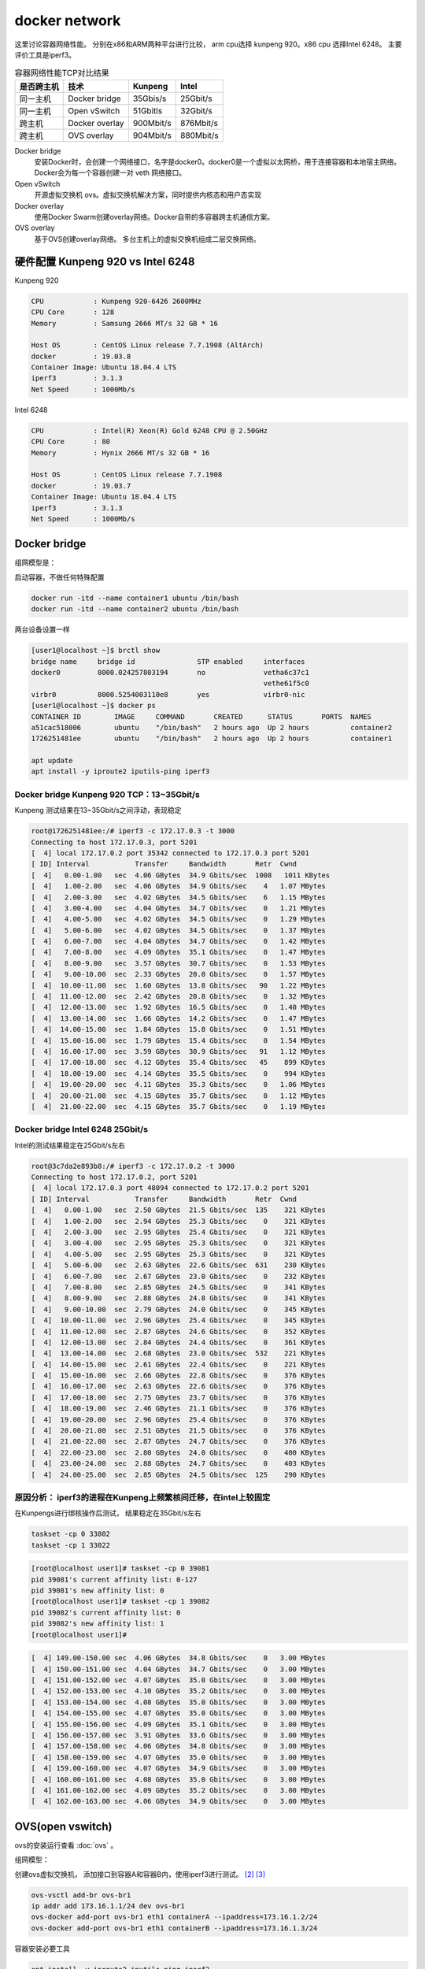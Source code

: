*************************
docker network
*************************

这里讨论容器网络性能。 分别在x86和ARM两种平台进行比较， arm cpu选择 kunpeng 920。x86 cpu 选择Intel 6248。
主要评价工具是iperf3。

.. csv-table:: 容器网络性能TCP对比结果
    :header: 是否跨主机, 技术, Kunpeng, Intel

    同一主机,   Docker bridge,  35Gbis/s,  25Gbit/s
    同一主机,   Open vSwitch,   51Gbitls,  32Gbit/s
    跨主机,     Docker overlay, 900Mbit/s, 876Mbit/s
    跨主机,     OVS overlay,    904Mbit/s, 880Mbit/s


Docker bridge
    安装Docker时，会创建一个网络接口，名字是docker0。docker0是一个虚拟以太网桥，用于连接容器和本地宿主网络。
    Docker会为每一个容器创建一对 veth 网络接口。
Open vSwitch
    开源虚拟交换机 ovs。虚拟交换机解决方案，同时提供内核态和用户态实现
Docker overlay
    使用Docker Swarm创建overlay网络。Docker自带的多容器跨主机通信方案。
OVS overlay
    基于OVS创建overlay网络。 多台主机上的虚拟交换机组成二层交换网络。



硬件配置 Kunpeng 920 vs Intel 6248
===================================

Kunpeng 920

.. code-block:: ini

    CPU            : Kunpeng 920-6426 2600MHz
    CPU Core       : 128
    Memory         : Samsung 2666 MT/s 32 GB * 16

    Host OS        : CentOS Linux release 7.7.1908 (AltArch)
    docker         : 19.03.8
    Container Image: Ubuntu 18.04.4 LTS
    iperf3         : 3.1.3
    Net Speed      : 1000Mb/s


Intel 6248

.. code-block:: ini

    CPU            : Intel(R) Xeon(R) Gold 6248 CPU @ 2.50GHz
    CPU Core       : 80
    Memory         : Hynix 2666 MT/s 32 GB * 16

    Host OS        : CentOS Linux release 7.7.1908
    docker         : 19.03.7
    Container Image: Ubuntu 18.04.4 LTS
    iperf3         : 3.1.3
    Net Speed      : 1000Mb/s


Docker bridge
==========================

组网模型是：

|docker_bridge|


启动容器，不做任何特殊配置

.. code-block:: shell

    docker run -itd --name container1 ubuntu /bin/bash
    docker run -itd --name container2 ubuntu /bin/bash


两台设备设置一样

.. code-block:: console

    [user1@localhost ~]$ brctl show
    bridge name     bridge id               STP enabled     interfaces
    docker0         8000.024257803194       no              vetha6c37c1
                                                            vethe61f5c0
    virbr0          8000.5254003110e8       yes             virbr0-nic
    [user1@localhost ~]$ docker ps
    CONTAINER ID        IMAGE     COMMAND       CREATED      STATUS       PORTS  NAMES
    a51cac518006        ubuntu    "/bin/bash"   2 hours ago  Up 2 hours          container2
    1726251481ee        ubuntu    "/bin/bash"   2 hours ago  Up 2 hours          container1

    apt update
    apt install -y iproute2 iputils-ping iperf3

Docker bridge Kunpeng 920 TCP：13~35Gbit/s
---------------------------------------------

Kunpeng 测试结果在13~35Gbit/s之间浮动，表现稳定

.. code-block:: console

   root@1726251481ee:/# iperf3 -c 172.17.0.3 -t 3000
   Connecting to host 172.17.0.3, port 5201
   [  4] local 172.17.0.2 port 35342 connected to 172.17.0.3 port 5201
   [ ID] Interval           Transfer     Bandwidth       Retr  Cwnd
   [  4]   0.00-1.00   sec  4.06 GBytes  34.9 Gbits/sec  1008   1011 KBytes
   [  4]   1.00-2.00   sec  4.06 GBytes  34.9 Gbits/sec    4   1.07 MBytes
   [  4]   2.00-3.00   sec  4.02 GBytes  34.5 Gbits/sec    6   1.15 MBytes
   [  4]   3.00-4.00   sec  4.04 GBytes  34.7 Gbits/sec    0   1.21 MBytes
   [  4]   4.00-5.00   sec  4.02 GBytes  34.5 Gbits/sec    0   1.29 MBytes
   [  4]   5.00-6.00   sec  4.02 GBytes  34.5 Gbits/sec    0   1.37 MBytes
   [  4]   6.00-7.00   sec  4.04 GBytes  34.7 Gbits/sec    0   1.42 MBytes
   [  4]   7.00-8.00   sec  4.09 GBytes  35.1 Gbits/sec    0   1.47 MBytes
   [  4]   8.00-9.00   sec  3.57 GBytes  30.7 Gbits/sec    0   1.53 MBytes
   [  4]   9.00-10.00  sec  2.33 GBytes  20.0 Gbits/sec    0   1.57 MBytes
   [  4]  10.00-11.00  sec  1.60 GBytes  13.8 Gbits/sec   90   1.22 MBytes
   [  4]  11.00-12.00  sec  2.42 GBytes  20.8 Gbits/sec    0   1.32 MBytes
   [  4]  12.00-13.00  sec  1.92 GBytes  16.5 Gbits/sec    0   1.40 MBytes
   [  4]  13.00-14.00  sec  1.66 GBytes  14.2 Gbits/sec    0   1.47 MBytes
   [  4]  14.00-15.00  sec  1.84 GBytes  15.8 Gbits/sec    0   1.51 MBytes
   [  4]  15.00-16.00  sec  1.79 GBytes  15.4 Gbits/sec    0   1.54 MBytes
   [  4]  16.00-17.00  sec  3.59 GBytes  30.9 Gbits/sec   91   1.12 MBytes
   [  4]  17.00-18.00  sec  4.12 GBytes  35.4 Gbits/sec   45    899 KBytes
   [  4]  18.00-19.00  sec  4.14 GBytes  35.5 Gbits/sec    0    994 KBytes
   [  4]  19.00-20.00  sec  4.11 GBytes  35.3 Gbits/sec    0   1.06 MBytes
   [  4]  20.00-21.00  sec  4.15 GBytes  35.7 Gbits/sec    0   1.12 MBytes
   [  4]  21.00-22.00  sec  4.15 GBytes  35.7 Gbits/sec    0   1.19 MBytes


Docker bridge Intel 6248 25Gbit/s
------------------------------------

Intel的测试结果稳定在25Gbit/s左右

.. code-block:: console

    root@3c7da2e893b8:/# iperf3 -c 172.17.0.2 -t 3000
    Connecting to host 172.17.0.2, port 5201
    [  4] local 172.17.0.3 port 48094 connected to 172.17.0.2 port 5201
    [ ID] Interval           Transfer     Bandwidth       Retr  Cwnd
    [  4]   0.00-1.00   sec  2.50 GBytes  21.5 Gbits/sec  135    321 KBytes
    [  4]   1.00-2.00   sec  2.94 GBytes  25.3 Gbits/sec    0    321 KBytes
    [  4]   2.00-3.00   sec  2.95 GBytes  25.4 Gbits/sec    0    321 KBytes
    [  4]   3.00-4.00   sec  2.95 GBytes  25.3 Gbits/sec    0    321 KBytes
    [  4]   4.00-5.00   sec  2.95 GBytes  25.3 Gbits/sec    0    321 KBytes
    [  4]   5.00-6.00   sec  2.63 GBytes  22.6 Gbits/sec  631    230 KBytes
    [  4]   6.00-7.00   sec  2.67 GBytes  23.0 Gbits/sec    0    232 KBytes
    [  4]   7.00-8.00   sec  2.85 GBytes  24.5 Gbits/sec    0    341 KBytes
    [  4]   8.00-9.00   sec  2.88 GBytes  24.8 Gbits/sec    0    341 KBytes
    [  4]   9.00-10.00  sec  2.79 GBytes  24.0 Gbits/sec    0    345 KBytes
    [  4]  10.00-11.00  sec  2.96 GBytes  25.4 Gbits/sec    0    345 KBytes
    [  4]  11.00-12.00  sec  2.87 GBytes  24.6 Gbits/sec    0    352 KBytes
    [  4]  12.00-13.00  sec  2.84 GBytes  24.4 Gbits/sec    0    361 KBytes
    [  4]  13.00-14.00  sec  2.68 GBytes  23.0 Gbits/sec  532    221 KBytes
    [  4]  14.00-15.00  sec  2.61 GBytes  22.4 Gbits/sec    0    221 KBytes
    [  4]  15.00-16.00  sec  2.66 GBytes  22.8 Gbits/sec    0    376 KBytes
    [  4]  16.00-17.00  sec  2.63 GBytes  22.6 Gbits/sec    0    376 KBytes
    [  4]  17.00-18.00  sec  2.75 GBytes  23.7 Gbits/sec    0    376 KBytes
    [  4]  18.00-19.00  sec  2.46 GBytes  21.1 Gbits/sec    0    376 KBytes
    [  4]  19.00-20.00  sec  2.96 GBytes  25.4 Gbits/sec    0    376 KBytes
    [  4]  20.00-21.00  sec  2.51 GBytes  21.5 Gbits/sec    0    376 KBytes
    [  4]  21.00-22.00  sec  2.87 GBytes  24.7 Gbits/sec    0    376 KBytes
    [  4]  22.00-23.00  sec  2.80 GBytes  24.0 Gbits/sec    0    400 KBytes
    [  4]  23.00-24.00  sec  2.88 GBytes  24.7 Gbits/sec    0    403 KBytes
    [  4]  24.00-25.00  sec  2.85 GBytes  24.5 Gbits/sec  125    290 KBytes


原因分析： iperf3的进程在Kunpeng上频繁核间迁移，在intel上较固定
---------------------------------------------------------------

.. code-block:: console
    :caption: Kunpeng iperf3进程分布

    1  [               0.0%]   33 [               0.0%]   65 [               0.0%]   97 [      0.0%]
    2  [||             2.6%]   34 [               0.0%]   66 [               0.0%]   98 [      0.0%]
    3  [|              1.3%]   35 [               0.0%]   67 [               0.0%]   99 [      0.0%]
    4  [               0.0%]   36 [               0.0%]   68 [               0.0%]   100[      0.0%]
    5  [||||||        31.0%]   37 [               0.0%]   69 [               0.0%]   101[      0.0%]
    6  [|||||||||||   51.9%]   38 [               0.0%]   70 [               0.0%]   102[      0.0%]
    7  [|||           11.0%]   39 [               0.0%]   71 [               0.0%]   103[      0.0%]
    8  [               0.0%]   40 [               0.0%]   72 [               0.0%]   104[      0.0%]
    9  [               0.0%]   41 [               0.0%]   73 [               0.0%]   105[      0.0%]
    10 [               0.0%]   42 [               0.0%]   74 [               0.0%]   106[      0.0%]
    11 [               0.0%]   43 [               0.0%]   75 [               0.0%]   107[      0.0%]
    12 [               0.0%]   44 [               0.0%]   76 [               0.0%]   108[      0.0%]
    13 [               0.0%]   45 [               0.0%]   77 [               0.0%]   109[      0.0%]
    14 [               0.0%]   46 [               0.0%]   78 [               0.0%]   110[      0.0%]
    15 [               0.0%]   47 [               0.0%]   79 [               0.0%]   111[      0.0%]
    16 [               0.0%]   48 [               0.0%]   80 [               0.0%]   112[      0.0%]
    17 [               0.0%]   49 [               0.0%]   81 [               0.0%]   113[      0.0%]
    18 [               0.0%]   50 [               0.0%]   82 [               0.0%]   114[      0.0%]
    19 [               0.0%]   51 [               0.0%]   83 [               0.0%]   115[      0.0%]
    20 [               0.0%]   52 [               0.0%]   84 [               0.0%]   116[      0.0%]
    21 [               0.0%]   53 [               0.0%]   85 [               0.0%]   117[      0.0%]
    22 [               0.0%]   54 [               0.0%]   86 [|||||||       32.9%]   118[      0.0%]
    23 [               0.0%]   55 [               0.0%]   87 [|||            6.5%]   119[      0.0%]
    24 [               0.0%]   56 [               0.0%]   88 [||||          18.8%]   120[      0.0%]
    25 [               0.0%]   57 [               0.0%]   89 [|              3.2%]   121[      0.0%]
    26 [               0.0%]   58 [               0.0%]   90 [|              3.3%]   122[      0.0%]
    27 [               0.0%]   59 [               0.0%]   91 [||||||        31.2%]   123[      0.0%]
    28 [               0.0%]   60 [               0.0%]   92 [|              2.6%]   124[      0.0%]
    29 [               0.0%]   61 [               0.0%]   93 [               0.0%]   125[      0.0%]
    30 [               0.0%]   62 [               0.0%]   94 [               0.0%]   126[      0.0%]
    31 [               0.0%]   63 [               0.0%]   95 [               0.0%]   127[      0.0%]
    32 [               0.0%]   64 [               0.0%]   96 [               0.0%]   128[      0.0%]
    Mem[||||                                11.6G/511G]   Tasks: 64, 288 thr; 3 running
    Swp[                                      0K/4.00G]   Load average: 1.01 0.53 0.36


.. code-block:: console
    :caption: Intel iperf3进程分布

    1  [|           4.7%]   21 [||||||||||100.0%]   41 [            0.0%]   61 [            0.0%]
    2  [            0.0%]   22 [|||||||||||90.0%]   42 [            0.0%]   62 [            0.0%]
    3  [            0.0%]   23 [            0.0%]   43 [            0.0%]   63 [||          2.0%]
    4  [            0.0%]   24 [            0.0%]   44 [            0.0%]   64 [            0.0%]
    5  [            0.0%]   25 [            0.0%]   45 [            0.0%]   65 [            0.0%]
    6  [            0.0%]   26 [            0.0%]   46 [            0.0%]   66 [            0.0%]
    7  [            0.0%]   27 [            0.0%]   47 [            0.0%]   67 [            0.0%]
    8  [            0.0%]   28 [            0.0%]   48 [            0.0%]   68 [            0.0%]
    9  [            0.0%]   29 [            0.0%]   49 [            0.0%]   69 [            0.0%]
    10 [            0.0%]   30 [            0.0%]   50 [            0.0%]   70 [            0.0%]
    11 [            0.0%]   31 [            0.0%]   51 [            0.0%]   71 [            0.0%]
    12 [            0.0%]   32 [|           0.6%]   52 [            0.0%]   72 [            0.0%]
    13 [            0.0%]   33 [            0.0%]   53 [            0.0%]   73 [            0.0%]
    14 [            0.0%]   34 [            0.0%]   54 [            0.0%]   74 [            0.0%]
    15 [            0.0%]   35 [|           0.6%]   55 [            0.0%]   75 [            0.0%]
    16 [            0.0%]   36 [            0.0%]   56 [            0.0%]   76 [            0.0%]
    17 [            0.0%]   37 [            0.0%]   57 [            0.0%]   77 [            0.0%]
    18 [            0.0%]   38 [            0.0%]   58 [            0.0%]   78 [            0.0%]
    19 [            0.0%]   39 [            0.0%]   59 [            0.0%]   79 [            0.0%]
    20 [            0.0%]   40 [            0.0%]   60 [            0.0%]   80 [            0.0%]
    Mem[|||                           4.62G/503G]   Tasks: 69, 337 thr; 3 running
    Swp[                                0K/4.00G]   Load average: 0.39 0.15 0.14
                                                    Uptime: 1 day, 02:20:37

在Kunpengs进行绑核操作后测试， 结果稳定在35Gbit/s左右

.. code-block:: shell

    taskset -cp 0 33802
    taskset -cp 1 33022

.. code-block:: console

    [root@localhost user1]# taskset -cp 0 39081
    pid 39081's current affinity list: 0-127
    pid 39081's new affinity list: 0
    [root@localhost user1]# taskset -cp 1 39082
    pid 39082's current affinity list: 0
    pid 39082's new affinity list: 1
    [root@localhost user1]#


.. code-block:: console

    [  4] 149.00-150.00 sec  4.06 GBytes  34.8 Gbits/sec    0   3.00 MBytes
    [  4] 150.00-151.00 sec  4.04 GBytes  34.7 Gbits/sec    0   3.00 MBytes
    [  4] 151.00-152.00 sec  4.07 GBytes  35.0 Gbits/sec    0   3.00 MBytes
    [  4] 152.00-153.00 sec  4.10 GBytes  35.2 Gbits/sec    0   3.00 MBytes
    [  4] 153.00-154.00 sec  4.08 GBytes  35.0 Gbits/sec    0   3.00 MBytes
    [  4] 154.00-155.00 sec  4.07 GBytes  35.0 Gbits/sec    0   3.00 MBytes
    [  4] 155.00-156.00 sec  4.09 GBytes  35.1 Gbits/sec    0   3.00 MBytes
    [  4] 156.00-157.00 sec  3.91 GBytes  33.6 Gbits/sec    0   3.00 MBytes
    [  4] 157.00-158.00 sec  4.06 GBytes  34.8 Gbits/sec    0   3.00 MBytes
    [  4] 158.00-159.00 sec  4.07 GBytes  35.0 Gbits/sec    0   3.00 MBytes
    [  4] 159.00-160.00 sec  4.07 GBytes  34.9 Gbits/sec    0   3.00 MBytes
    [  4] 160.00-161.00 sec  4.08 GBytes  35.0 Gbits/sec    0   3.00 MBytes
    [  4] 161.00-162.00 sec  4.09 GBytes  35.2 Gbits/sec    0   3.00 MBytes
    [  4] 162.00-163.00 sec  4.06 GBytes  34.9 Gbits/sec    0   3.00 MBytes


OVS(open vswitch)
==========================

ovs的安装运行查看 :doc:`ovs` 。

组网模型：

|ovs_bridge|

创建ovs虚拟交换机， 添加接口到容器A和容器B内，使用iperf3进行测试。 [#ovs_docker]_ [#IBM_ovs_docker]_

.. code-block:: shell

    ovs-vsctl add-br ovs-br1
    ip addr add 173.16.1.1/24 dev ovs-br1
    ovs-docker add-port ovs-br1 eth1 containerA --ipaddress=173.16.1.2/24
    ovs-docker add-port ovs-br1 eth1 containerB --ipaddress=173.16.1.3/24

容器安装必要工具

.. code-block:: shell

    apt install -y iproute2 iputils-ping iperf3

测试命令：

.. code-block:: shell

    iperf3 -s                       #在服务端 173.16.1.2
    iperf3 -c 173.16.1.3 -t 30000   #在客户端

OVS brige Kunpeng TCP：51Gbit/s
---------------------------------

未绑核的情况带宽是比较低的， 绑核后获得大幅度提升。 同时可以看到ovs的性能要比linux的vswitch好。

.. code-block:: console

    [  4] 113.00-114.00 sec  1.88 GBytes  16.1 Gbits/sec    0   1.29 MBytes
    [  4] 114.00-115.00 sec  2.15 GBytes  18.5 Gbits/sec    0   1.33 MBytes
    [  4] 115.00-116.00 sec  2.24 GBytes  19.2 Gbits/sec    0   1.35 MBytes
    [  4] 116.00-117.00 sec  2.34 GBytes  20.1 Gbits/sec    0   1.42 MBytes
    [  4] 117.00-118.00 sec  2.29 GBytes  19.7 Gbits/sec    0   1.55 MBytes
    [  4] 118.00-119.00 sec  2.26 GBytes  19.4 Gbits/sec    0   1.72 MBytes
    [  4] 119.00-120.00 sec  5.26 GBytes  45.2 Gbits/sec    0   1.89 MBytes
    [  4] 120.00-121.00 sec  5.26 GBytes  45.2 Gbits/sec    0   2.10 MBytes
    [  4] 121.00-122.00 sec  3.08 GBytes  26.5 Gbits/sec    2   2.34 MBytes
    [  4] 122.00-123.00 sec  5.43 GBytes  46.7 Gbits/sec    2   2.35 MBytes
    [  4] 123.00-124.00 sec  4.62 GBytes  39.7 Gbits/sec    0   2.36 MBytes
    [  4] 124.00-125.00 sec  5.61 GBytes  48.2 Gbits/sec    0   2.36 MBytes
    [  4] 125.00-126.00 sec  6.16 GBytes  52.9 Gbits/sec    0   2.37 MBytes
    [  4] 126.00-127.00 sec  5.68 GBytes  48.8 Gbits/sec    0   2.40 MBytes
    [  4] 127.00-128.00 sec  6.10 GBytes  52.4 Gbits/sec    0   2.42 MBytes
    [  4] 128.00-129.00 sec  5.76 GBytes  49.5 Gbits/sec    0   2.49 MBytes
    [  4] 129.00-130.00 sec  5.96 GBytes  51.2 Gbits/sec    0   2.54 MBytes
    [  4] 130.00-131.00 sec  5.96 GBytes  51.2 Gbits/sec  136   1.89 MBytes


OVS bridge Intel TCP：32Gbit/s
--------------------------------

.. code-block:: console

    [  4]  20.00-21.00  sec  3.73 GBytes  32.0 Gbits/sec    0    378 KBytes
    [  4]  21.00-22.00  sec  3.45 GBytes  29.7 Gbits/sec    0    427 KBytes
    [  4]  22.00-23.00  sec  3.30 GBytes  28.4 Gbits/sec    0    427 KBytes
    [  4]  23.00-24.00  sec  3.59 GBytes  30.8 Gbits/sec    0    427 KBytes
    [  4]  24.00-25.00  sec  3.70 GBytes  31.8 Gbits/sec    0    427 KBytes
    [  4]  25.00-26.00  sec  3.50 GBytes  30.1 Gbits/sec    0    427 KBytes
    [  4]  26.00-27.00  sec  3.32 GBytes  28.5 Gbits/sec    0    427 KBytes
    [  4]  27.00-28.00  sec  3.67 GBytes  31.5 Gbits/sec    0    458 KBytes
    [  4]  28.00-29.00  sec  3.75 GBytes  32.2 Gbits/sec    0    458 KBytes
    [  4]  29.00-30.00  sec  3.55 GBytes  30.5 Gbits/sec    0    458 KBytes
    [  4]  30.00-31.00  sec  3.69 GBytes  31.7 Gbits/sec    0    465 KBytes
    [  4]  31.00-32.00  sec  3.52 GBytes  30.2 Gbits/sec    0    465 KBytes
    [  4]  32.00-33.00  sec  3.61 GBytes  31.0 Gbits/sec    0    465 KBytes
    [  4]  33.00-34.00  sec  3.53 GBytes  30.3 Gbits/sec    0    465 KBytes



Docker overlay
=======================

Docker overlay的组网模型是：

|docker_overlay|


使用docker swarm创建manager和worker关系， 创建一个net0的overlay网络，三台主机上分别运行ubuntu容器，
需要指定容器运行的网络为net0.

创建docker自带的overlay网络，中间可能会遇到问题，如果涉及firewalld和dockerd的重启话，最好重启一下设备。

向overlay网络添加容器，并进行测试。


host1的操作

.. code-block:: shell

    docker network create --driver overlay --attachable net0
    docker run -itd --name ubuntu1 --network net0 ubuntux86
    docker exec -it ubuntu1 bash
    iperf3 -s

host2的操作

.. code-block:: shell

    docker run -itd --name ubuntu2 --network net0 ubuntux86
    docker exec -it ubuntu2 bash
    iperf3 -c 10.0.2.4
    iperf3 -u -c 10.0.2.4 -b 920M


Docker overlay Kunpeng 920 TCP: 900Mbit/s UDP:920Mbit/s
-----------------------------------------------------------

Docker overlay Kunpeng 920 TCP测试结果：900Mbit/s

.. code-block:: console

    root@47bc82102ad2:/# iperf3 -s
    -----------------------------------------------------------
    Server listening on 5201
    -----------------------------------------------------------
    Accepted connection from 10.0.2.4, port 34312
    [  5] local 10.0.2.8 port 5201 connected to 10.0.2.4 port 34314
    [ ID] Interval           Transfer     Bandwidth
    [  5]   0.00-1.00   sec   104 MBytes   875 Mbits/sec
    [  5]   1.00-2.00   sec   108 MBytes   909 Mbits/sec
    [  5]   2.00-3.00   sec   108 MBytes   909 Mbits/sec
    [  5]   3.00-4.00   sec   108 MBytes   909 Mbits/sec
    [  5]   4.00-5.00   sec   108 MBytes   908 Mbits/sec
    [  5]   5.00-6.00   sec   106 MBytes   885 Mbits/sec
    [  5]   6.00-7.00   sec   107 MBytes   899 Mbits/sec
    [  5]   7.00-8.00   sec   108 MBytes   909 Mbits/sec
    [  5]   8.00-9.00   sec   106 MBytes   888 Mbits/sec
    [  5]   9.00-10.00  sec   108 MBytes   909 Mbits/sec
    [  5]  10.00-10.05  sec  5.32 MBytes   908 Mbits/sec
    - - - - - - - - - - - - - - - - - - - - - - - - -
    [ ID] Interval           Transfer     Bandwidth
    [  5]   0.00-10.05  sec  0.00 Bytes  0.00 bits/sec                  sender
    [  5]   0.00-10.05  sec  1.05 GBytes   900 Mbits/sec                  receiver
    -----------------------------------------------------------
    Server listening on 5201
    -----------------------------------------------------------


Docker overlay Kunpeng 920 UDP测试结果：910Mbit/s

.. code-block:: console

    Accepted connection from 10.0.2.4, port 34444
    [  5] local 10.0.2.8 port 5201 connected to 10.0.2.4 port 49708
    [ ID] Interval           Transfer     Bandwidth       Jitter    Lost/Total Datagrams
    [  5]   0.00-1.00   sec  93.6 MBytes   785 Mbits/sec  0.056 ms  383/12364 (3.1%)
    [  5]   1.00-2.00   sec   109 MBytes   912 Mbits/sec  0.056 ms  0/13921 (0%)
    [  5]   2.00-3.00   sec   109 MBytes   910 Mbits/sec  0.059 ms  0/13890 (0%)
    [  5]   3.00-4.00   sec   108 MBytes   910 Mbits/sec  0.058 ms  0/13881 (0%)
    [  5]   4.00-5.00   sec   108 MBytes   910 Mbits/sec  0.058 ms  0/13886 (0%)
    [  5]   5.00-6.00   sec   108 MBytes   910 Mbits/sec  0.057 ms  0/13885 (0%)
    [  5]   6.00-7.00   sec   108 MBytes   910 Mbits/sec  0.057 ms  0/13886 (0%)
    [  5]   7.00-8.00   sec   107 MBytes   900 Mbits/sec  0.055 ms  0/13736 (0%)
    [  5]   8.00-9.00   sec   109 MBytes   914 Mbits/sec  0.056 ms  95/14038 (0.68%)
    [  5]   9.00-10.00  sec   108 MBytes   910 Mbits/sec  0.056 ms  0/13886 (0%)
    [  5]  10.00-10.04  sec  4.12 MBytes   884 Mbits/sec  4.247 ms  0/527 (0%)
    - - - - - - - - - - - - - - - - - - - - - - - - -
    [ ID] Interval           Transfer     Bandwidth       Jitter    Lost/Total Datagrams
    [  5]   0.00-10.04  sec  0.00 Bytes  0.00 bits/sec  4.247 ms  478/137900 (0.35%)


Docker overlay Intel 6248 TCP: 876Mbit/s UDP: 920Mbit/s
---------------------------------------------------------------

Docker overlay Intel 6248 TCP测试结果：870Mbit/s

.. code-block:: console

    -----------------------------------------------------------
    Server listening on 5201
    -----------------------------------------------------------
    Accepted connection from 10.0.2.6, port 35886
    [  5] local 10.0.2.4 port 5201 connected to 10.0.2.6 port 35888
    [ ID] Interval           Transfer     Bandwidth
    [  5]   0.00-1.00   sec   103 MBytes   861 Mbits/sec
    [  5]   1.00-2.00   sec   106 MBytes   889 Mbits/sec
    [  5]   2.00-3.00   sec   105 MBytes   879 Mbits/sec
    [  5]   3.00-4.00   sec   106 MBytes   887 Mbits/sec
    [  5]   4.00-5.00   sec   105 MBytes   878 Mbits/sec
    [  5]   5.00-6.00   sec   104 MBytes   871 Mbits/sec
    [  5]   6.00-7.00   sec   105 MBytes   881 Mbits/sec
    [  5]   7.00-8.00   sec   104 MBytes   873 Mbits/sec
    [  5]   8.00-9.00   sec   104 MBytes   876 Mbits/sec
    [  5]   9.00-10.00  sec   103 MBytes   866 Mbits/sec
    [  5]  10.00-10.04  sec  3.74 MBytes   850 Mbits/sec
    - - - - - - - - - - - - - - - - - - - - - - - - -
    [ ID] Interval           Transfer     Bandwidth
    [  5]   0.00-10.04  sec  0.00 Bytes  0.00 bits/sec                  sender
    [  5]   0.00-10.04  sec  1.02 GBytes   876 Mbits/sec                  receiver
    -----------------------------------------------------------
    Server listening on 5201
    -----------------------------------------------------------

Docker overlay Intel 6248 UDP测试结果：920Mbit/s

.. code-block:: console

    -----------------------------------------------------------
    Server listening on 5201
    -----------------------------------------------------------
    Accepted connection from 10.0.2.6, port 35926
    [  5] local 10.0.2.4 port 5201 connected to 10.0.2.6 port 41926
    [ ID] Interval           Transfer     Bandwidth       Jitter    Lost/Total Datagrams
    [  5]   0.00-1.00   sec  94.8 MBytes   795 Mbits/sec  0.068 ms  61/12189 (0.5%)
    [  5]   1.00-2.00   sec   110 MBytes   926 Mbits/sec  0.069 ms  8/14136 (0.057%)
    [  5]   2.00-3.00   sec   110 MBytes   920 Mbits/sec  0.070 ms  0/14031 (0%)
    [  5]   3.00-4.00   sec   110 MBytes   921 Mbits/sec  0.069 ms  0/14047 (0%)
    [  5]   4.00-5.00   sec   110 MBytes   921 Mbits/sec  0.069 ms  0/14046 (0%)
    [  5]   5.00-6.00   sec   110 MBytes   919 Mbits/sec  0.067 ms  6/14029 (0.043%)
    [  5]   6.00-7.00   sec   110 MBytes   920 Mbits/sec  0.069 ms  0/14039 (0%)
    [  5]   7.00-8.00   sec   110 MBytes   919 Mbits/sec  0.068 ms  0/14026 (0%)
    [  5]   8.00-9.00   sec   110 MBytes   920 Mbits/sec  0.068 ms  0/14042 (0%)
    [  5]   9.00-10.00  sec   110 MBytes   920 Mbits/sec  0.070 ms  0/14045 (0%)
    [  5]  10.00-10.04  sec  4.27 MBytes   925 Mbits/sec  0.067 ms  0/547 (0%)
    - - - - - - - - - - - - - - - - - - - - - - - - -
    [ ID] Interval           Transfer     Bandwidth       Jitter    Lost/Total Datagrams
    [  5]   0.00-10.04  sec  0.00 Bytes  0.00 bits/sec  0.067 ms  75/139177 (0.054%)



OVS overlay
==========================

overlay组网模型是：

|ovs_overlay|

以一台Intel 6248座位服务器， Kunepng和另一台 Intel 6248上的容器， 通过OVS的overlay网络进行链接。

注意在服务端和客户端主机上添加ovs的转发规则：

.. code-block:: console

    [root@centos86 user1]# ovs-ofctl dump-flows ovs-br2
    NXST_FLOW reply (xid=0x4):
    cookie=0x0, duration=58541.701s, table=0, n_packets=97516, n_bytes=6504861, idle_age=57619, dl_dst=66:54:7a:62:b6:10 actions=output:1
    cookie=0x0, duration=58405.390s, table=0, n_packets=13621374, n_bytes=20082918183, idle_age=57619, dl_src=66:54:7a:62:b6:10 actions=output:8
    cookie=0x0, duration=232287.907s, table=0, n_packets=218038, n_bytes=17877238, idle_age=65534, hard_age=65534, priority=1,in_port=8 actions=output:3
    cookie=0x0, duration=232279.101s, table=0, n_packets=12857841, n_bytes=18850928879, idle_age=65534, hard_age=65534, priority=1,in_port=3 actions=output:8

测试命令是：

.. code-block:: shell

    iperf3 -s -p 3333
    iperf3 -c 10.10.10.203 -p 3333
    iperf3 -u -c 10.10.10.203 -p 3333 -b 800M -t 3000



OVS overlay Kunpeng 920 TCP：904Mbit/s UDP：800Mbit/s
-------------------------------------------------------------


OVS overlay Kunpeng 920 TCP测试结果：904Mbit/s

.. code-block:: console

    root@774b2f613874:/# iperf3 -s -p 3333
    -----------------------------------------------------------
    Server listening on 3333
    -----------------------------------------------------------
    Accepted connection from 10.10.10.180, port 53102
    [  5] local 10.10.10.203 port 3333 connected to 10.10.10.180 port 53104
    [ ID] Interval           Transfer     Bandwidth
    [  5]   0.00-1.00   sec   103 MBytes   868 Mbits/sec
    [  5]   1.00-2.00   sec   108 MBytes   909 Mbits/sec
    [  5]   2.00-3.00   sec   108 MBytes   909 Mbits/sec
    [  5]   3.00-4.00   sec   108 MBytes   909 Mbits/sec
    [  5]   4.00-5.00   sec   108 MBytes   909 Mbits/sec
    [  5]   5.00-6.00   sec   108 MBytes   909 Mbits/sec
    [  5]   6.00-7.00   sec   108 MBytes   909 Mbits/sec
    [  5]   7.00-8.00   sec   108 MBytes   909 Mbits/sec
    [  5]   8.00-9.00   sec   108 MBytes   906 Mbits/sec
    [  5]   9.00-10.00  sec   108 MBytes   909 Mbits/sec
    [  5]  10.00-10.04  sec  4.03 MBytes   908 Mbits/sec
    - - - - - - - - - - - - - - - - - - - - - - - - -
    [ ID] Interval           Transfer     Bandwidth
    [  5]   0.00-10.04  sec  0.00 Bytes  0.00 bits/sec                  sender
    [  5]   0.00-10.04  sec  1.06 GBytes   904 Mbits/sec                  receiver
    -----------------------------------------------------------

OVS overlay Kunpeng 920 UDP测试结果：800Mbit/s

.. code-block:: console

    Accepted connection from 10.10.10.180, port 53114
    [  5] local 10.10.10.203 port 3333 connected to 10.10.10.180 port 48230
    [ ID] Interval           Transfer     Bandwidth       Jitter    Lost/Total Datagrams
    [  5]   0.00-1.00   sec  87.1 MBytes   731 Mbits/sec  0.061 ms  0/11152 (0%)
    [  5]   1.00-2.00   sec  93.8 MBytes   787 Mbits/sec  0.063 ms  0/12004 (0%)
    [  5]   2.00-3.00   sec  97.7 MBytes   820 Mbits/sec  0.057 ms  0/12510 (0%)
    [  5]   3.00-4.00   sec  98.2 MBytes   824 Mbits/sec  0.063 ms  0/12570 (0%)
    [  5]   4.00-5.00   sec  91.6 MBytes   768 Mbits/sec  0.051 ms  15/11740 (0.13%)
    [  5]   5.00-6.00   sec  97.0 MBytes   814 Mbits/sec  0.056 ms  0/12418 (0%)
    [  5]   6.00-7.00   sec  95.8 MBytes   804 Mbits/sec  0.060 ms  0/12261 (0%)
    [  5]   7.00-8.00   sec  95.7 MBytes   803 Mbits/sec  0.059 ms  0/12252 (0%)
    [  5]   8.00-9.00   sec  91.8 MBytes   770 Mbits/sec  0.059 ms  0/11751 (0%)
    [  5]   9.00-10.00  sec  97.3 MBytes   817 Mbits/sec  0.053 ms  0/12460 (0%)
    [  5]  10.00-11.00  sec  96.9 MBytes   813 Mbits/sec  0.056 ms  0/12406 (0%)
    [  5]  11.00-12.00  sec  96.3 MBytes   808 Mbits/sec  0.060 ms  0/12326 (0%)
    [  5]  12.00-13.00  sec  94.1 MBytes   789 Mbits/sec  0.061 ms  0/12041 (0%)
    [  5]  13.00-14.00  sec  90.7 MBytes   761 Mbits/sec  0.057 ms  0/11605 (0%)
    [  5]  14.00-15.00  sec   101 MBytes   848 Mbits/sec  0.062 ms  0/12946 (0%)



OVS overlay Intel 6248 TCP: 880Mbit/s UDP: 730Mbit/s
----------------------------------------------------------

测试命令

.. code-block:: console

    iperf3 -s -p 3333
    iperf3 -c 10.10.10.203 -p 3333
    iperf3 -u -c 10.10.10.203 -p 3333 -b 750M -t 3000


OVS overlay Intel 6248 TCP测试结果:

.. code-block:: console

    Accepted connection from 10.10.10.202, port 57518
    [  5] local 10.10.10.203 port 3333 connected to 10.10.10.202 port 57520
    [ ID] Interval           Transfer     Bandwidth
    [  5]   0.00-1.00   sec   101 MBytes   844 Mbits/sec
    [  5]   1.00-2.00   sec   104 MBytes   876 Mbits/sec
    [  5]   2.00-3.00   sec   105 MBytes   878 Mbits/sec
    [  5]   3.00-4.00   sec   105 MBytes   880 Mbits/sec
    [  5]   4.00-5.00   sec   106 MBytes   886 Mbits/sec
    [  5]   5.00-6.00   sec   105 MBytes   883 Mbits/sec
    [  5]   6.00-7.00   sec   107 MBytes   896 Mbits/sec
    [  5]   7.00-8.00   sec   105 MBytes   882 Mbits/sec
    [  5]   8.00-9.00   sec   106 MBytes   892 Mbits/sec
    [  5]   9.00-10.00  sec   106 MBytes   890 Mbits/sec
    [  5]  10.00-10.03  sec  3.53 MBytes   893 Mbits/sec
    - - - - - - - - - - - - - - - - - - - - - - - - -
    [ ID] Interval           Transfer     Bandwidth
    [  5]   0.00-10.03  sec  0.00 Bytes  0.00 bits/sec                  sender
    [  5]   0.00-10.03  sec  1.03 GBytes   881 Mbits/sec                  receiver

OVS overlay Kunpeng 920 UDP测试结果

.. code-block:: console

    Accepted connection from 10.10.10.202, port 57546
    [  5] local 10.10.10.203 port 3333 connected to 10.10.10.202 port 47677
    [ ID] Interval           Transfer     Bandwidth       Jitter    Lost/Total Datagrams
    [  5]   0.00-1.00   sec  78.8 MBytes   661 Mbits/sec  0.067 ms  72/10153 (0.71%)
    [  5]   1.00-2.00   sec  89.2 MBytes   749 Mbits/sec  0.068 ms  0/11422 (0%)
    [  5]   2.00-3.00   sec  87.5 MBytes   734 Mbits/sec  0.069 ms  240/11435 (2.1%)
    [  5]   3.00-4.00   sec  87.4 MBytes   733 Mbits/sec  0.070 ms  253/11444 (2.2%)
    [  5]   4.00-5.00   sec  87.3 MBytes   732 Mbits/sec  0.066 ms  269/11443 (2.4%)
    [  5]   5.00-6.00   sec  87.3 MBytes   732 Mbits/sec  0.065 ms  273/11444 (2.4%)
    [  5]   6.00-7.00   sec  87.3 MBytes   732 Mbits/sec  0.065 ms  274/11445 (2.4%)
    [  5]   7.00-8.00   sec  87.2 MBytes   732 Mbits/sec  0.066 ms  281/11444 (2.5%)
    [  5]   8.00-9.00   sec  87.2 MBytes   732 Mbits/sec  0.065 ms  280/11443 (2.4%)
    [  5]   9.00-10.00  sec  87.2 MBytes   732 Mbits/sec  0.066 ms  278/11444 (2.4%)
    [  5]  10.00-11.00  sec  87.2 MBytes   731 Mbits/sec  0.069 ms  285/11445 (2.5%)
    [  5]  11.00-12.00  sec  87.1 MBytes   731 Mbits/sec  0.069 ms  290/11444 (2.5%)
    [  5]  12.00-13.00  sec  87.1 MBytes   731 Mbits/sec  0.069 ms  292/11444 (2.6%)
    [  5]  13.00-14.00  sec  87.1 MBytes   731 Mbits/sec  0.069 ms  296/11444 (2.6%)
    [  5]  14.00-15.00  sec  87.1 MBytes   731 Mbits/sec  0.068 ms  297/11444 (2.6%)
    [  5]  15.00-16.00  sec  87.7 MBytes   735 Mbits/sec  0.066 ms  222/11443 (1.9%)
    [  5]  16.00-17.00  sec  88.0 MBytes   738 Mbits/sec  0.067 ms  180/11443 (1.6%)
    [  5]  17.00-18.00  sec  89.0 MBytes   747 Mbits/sec  0.068 ms  66/11463 (0.58%)




问题记录
=======================


iptables no docker0 No chain/target/match by that name.
-----------------------------------------------------------

.. code-block:: console
    :emphasize-lines: 4,7,17,21

    [root@centos86 ~]# docker run  -it --rm --name=iperf3-server -p 5201:5201 networkstatic/iperf3 -s
    docker: Error response from daemon: driver failed programming external connectivity on endpoint iperf3-server
    (3c03a70a814556d08e368b35898aa50284470d2b4b4e18e6ca9bd3dd698874fd):  (iptables failed:
    iptables --wait -t nat -A DOCKER -p tcp -d 0/0 --dport 5201 -j DNAT --to-destination 172.17.0.7:5201 ! -i docker0: iptables:
    No chain/target/match by that name.
    (exit status 1)).
    [root@centos86 ~]# systemctl restart docker
    [root@centos86 ~]# iptables -L
    Chain INPUT (policy ACCEPT)
    target     prot opt source               destination

    Chain FORWARD (policy ACCEPT)
    target     prot opt source               destination
    DOCKER-USER  all  --  anywhere             anywhere
    DOCKER-ISOLATION-STAGE-1  all  --  anywhere             anywhere
    ACCEPT     all  --  anywhere             anywhere             ctstate RELATED,ESTABLISHED
    DOCKER     all  --  anywhere             anywhere
    ACCEPT     all  --  anywhere             anywhere
    ACCEPT     all  --  anywhere             anywhere

    Chain DOCKER (1 references)
    target     prot opt source               destination


解决办法： 可能和防火墙相关， docker启动之后对防火墙进行操作， 导致没有docker0的iptables规则

.. code-block:: shell

    systemctl restart docker


iperf3 TCP测速是0， UDP测试服务端无法收到数据包
------------------------------------------------

两个容器ping是正常的，用nc测试，tcp和udp端口都是正常的， 但是就是无法用iperf3测试。

.. code-block:: console

    iperf Done.
    root@fff54a208fff:/# iperf3 -c 10.10.10.203 -p 3333
    Connecting to host 10.10.10.203, port 3333
    [  4] local 10.10.10.202 port 57514 connected to 10.10.10.203 port 3333
    [ ID] Interval           Transfer     Bandwidth       Retr  Cwnd
    [  4]   0.00-1.00   sec  84.8 KBytes   694 Kbits/sec    2   1.41 KBytes
    [  4]   1.00-2.00   sec  0.00 Bytes  0.00 bits/sec    1   1.41 KBytes
    [  4]   2.00-3.00   sec  0.00 Bytes  0.00 bits/sec    0   1.41 KBytes
    [  4]   3.00-4.00   sec  0.00 Bytes  0.00 bits/sec    1   1.41 KBytes
    [  4]   4.00-5.00   sec  0.00 Bytes  0.00 bits/sec    0   1.41 KBytes
    [  4]   5.00-6.00   sec  0.00 Bytes  0.00 bits/sec    0   1.41 KBytes
    [  4]   6.00-7.00   sec  0.00 Bytes  0.00 bits/sec    1   1.41 KBytes
    [  4]   7.00-8.00   sec  0.00 Bytes  0.00 bits/sec    0   1.41 KBytes
    [  4]   8.00-9.00   sec  0.00 Bytes  0.00 bits/sec    0   1.41 KBytes
    [  4]   9.00-10.00  sec  0.00 Bytes  0.00 bits/sec    0   1.41 KBytes
    - - - - - - - - - - - - - - - - - - - - - - - - -
    [ ID] Interval           Transfer     Bandwidth       Retr
    [  4]   0.00-10.00  sec  84.8 KBytes  69.5 Kbits/sec    5             sender
    [  4]   0.00-10.00  sec  0.00 Bytes  0.00 bits/sec                  receiver

    iperf Done.
    root@fff54a208fff:/# iperf3 -u -c 10.10.10.203 -p 3333
    Connecting to host 10.10.10.203, port 3333
    [  4] local 10.10.10.202 port 39060 connected to 10.10.10.203 port 3333
    [ ID] Interval           Transfer     Bandwidth       Total Datagrams
    [  4]   0.00-1.00   sec   128 KBytes  1.05 Mbits/sec  16
    [  4]   1.00-2.00   sec   128 KBytes  1.05 Mbits/sec  16
    [  4]   2.00-3.00   sec   128 KBytes  1.05 Mbits/sec  16
    [  4]   3.00-4.00   sec   128 KBytes  1.05 Mbits/sec  16
    [  4]   4.00-5.00   sec   128 KBytes  1.05 Mbits/sec  16
    [  4]   5.00-6.00   sec   128 KBytes  1.05 Mbits/sec  16
    [  4]   6.00-7.00   sec   128 KBytes  1.05 Mbits/sec  16
    [  4]   7.00-8.00   sec   128 KBytes  1.05 Mbits/sec  16
    [  4]   8.00-9.00   sec   128 KBytes  1.05 Mbits/sec  16
    [  4]   9.00-10.00  sec   128 KBytes  1.05 Mbits/sec  16
    - - - - - - - - - - - - - - - - - - - - - - - - -
    [ ID] Interval           Transfer     Bandwidth       Jitter    Lost/Total Datagrams
    [  4]   0.00-10.00  sec  1.25 MBytes  1.05 Mbits/sec  0.000 ms  0/0 (0%)
    [  4] Sent 0 datagrams


解决办法： 可能是MTU的问题。 [#ovs_mtu]_


docker: Error response from daemon
----------------------------------------

.. code-block:: console

    [root@intel6248 user1]# docker run -d --net=my-attachable-overlay-network --name=c1 busybox top
    c5ba0656fedd9e05acf296c61fcffc9ad978f442e70da5b8315760ffe8386eca
    docker: Error response from daemon: attaching to network failed, make sure your
    network options are correct and check manager logs: context deadline exceeded.

.. code-block:: console

    Mar 31 15:11:27 intel6248 dockerd[22177]: level=info msg="worker 0x22armc3kg844zqkiickl4nx was successfully registered" method="(*Dispatcher).register"
    Mar 31 15:11:27 intel6248 dockerd[22177]: level=info msg="Node 576c35de7a81/192.168.1.202, joined gossip cluster"
    Mar 31 15:11:27 intel6248 dockerd[22177]: level=info msg="Node 576c35de7a81/192.168.1.202, added to nodes list"
    Mar 31 15:12:47 intel6248 dockerd[22177]: level=info msg="initialized VXLAN UDP port to 4789 "
    Mar 31 15:12:47 intel6248 dockerd[22177]: level=error msg="error reading the kernel parameter net.ipv4.vs.expire_nodest_conn" error="open /proc/sys/net/ipv4/vs/expire_no
    Mar 31 15:12:47 intel6248 dockerd[22177]: level=error msg="error reading the kernel parameter net.ipv4.vs.expire_nodest_conn" error="open /proc/sys/net/ipv4/vs/expire_no
    Mar 31 15:12:47 intel6248 dockerd[22177]: level=error msg="moving interface ov-001000-ti2f2 to host ns failed, invalid argument, after config error error setting interfa
    Mar 31 15:12:47 intel6248 dockerd[22177]: level=error msg="failed removing container name resolution for a8fb2e8227966d0e749225b1c2feddd188832e60614b1d579d55c33f0a555f9e
    Mar 31 15:12:47 intel6248 dockerd[22177]: level=warning msg="Error (Unable to complete atomic operation, key modified) deleting object [endpoint_count ti2f2pgpth0my5q3as
    Mar 31 15:12:47 intel6248 dockerd[22177]: level=error msg="Failed creating ingress network: network sandbox join failed: subnet sandbox join failed for \"10.0.0.0/24\":
    Mar 31 15:12:48 intel6248 dockerd[22177]: level=warning msg="Error (Unable to complete atomic operation, key modified) deleting object [endpoint_count nvkcpo8njn4se8osy6
    Mar 31 15:12:48 intel6248 dockerd[22177]: level=error msg="fatal task error" error="network sandbox join failed: subnet sandbox join failed for \"10.0.1.0/24\": error cr
    Mar 31 15:12:48 intel6248 dockerd[22177]: level=warning msg="Peer operation failed:Unable to find the peerDB for nid:nvkcpo8njn4se8osy6h25p017 op:&{3 nvkcpo8njn4se8osy6h
    Mar 31 15:12:48 intel6248 dockerd[22177]: level=info msg="initialized VXLAN UDP port to 4789 "
    Mar 31 15:12:48 intel6248 dockerd[22177]: level=error msg="error reading the kernel parameter net.ipv4.vs.expire_nodest_conn" error="open /proc/sys/net/ipv4/vs/expire_no
    Mar 31 15:12:48 intel6248 dockerd[22177]: level=error msg="moving interface ov-001000-ti2f2 to host ns failed, invalid argument, after config error error setting interfa
    Mar 31 15:12:48 intel6248 dockerd[22177]: level=warning msg="Error (Unable to complete atomic operation, key modified) deleting object [endpoint_count ti2f2pgpth0my5q3as
    Mar 31 15:12:48 intel6248 dockerd[22177]: level=error msg="failed removing container name resolution for a8fb2e8227966d0e749225b1c2feddd188832e60614b1d579d55c33f0a555f9e
    Mar 31 15:12:48 intel6248 dockerd[22177]: level=error msg="Failed creating ingress network: network sandbox join failed: subnet sandbox join failed for \"10.0.0.0/24\":
    Mar 31 15:13:07 intel6248 dockerd[22177]: level=error msg="438df95d9494edfe68b7078928d8c59554f43586eaa915306937c80386c041a8 cleanup: failed to delete container from cont
    Mar 31 15:13:07 intel6248 dockerd[22177]: level=error msg="Handler for POST /v1.40/containers/438df95d9494edfe68b7078928d8c59554f43586eaa915306937c80386c041a8/start retu
    Mar 31 15:16:17 intel6248 dockerd[22177]: level=info msg="NetworkDB stats intel6248(1b3c4eec767b) - netID:nvkcpo8njn4se8osy6h25p017 leaving:true netPeers:0 entries:0 Que
    Mar 31 15:16:17 intel6248 dockerd[22177]: level=info msg="NetworkDB stats intel6248(1b3c4eec767b) - netID:ti2f2pgpth0my5q3asb2vc83w leaving:true netPeers:1 entries:0 Que
    ~


解决办法：

排查多次， 操作并没有什么错误。论坛里面可能原因是中途涉及到重启docker daemon [#network_sandbox]_ ，重启设备问题消失。


.. todo:: io, k8s, 10G net

.. |docker_bridge| image:: ../images/docker_network_docker_bridge.png
.. |ovs_bridge| image:: ../images/docker_network_ovs_bridge.png
.. |docker_overlay| image:: ../images/docker_network_docker_overlay.png
.. |ovs_overlay| image:: ../images/docker_network_ovs_overlay.png


.. [#sdnlab]  https://www.sdnlab.com/23191.html
.. [#ovs_docker] http://containertutorials.com/network/ovs_docker.html
.. [#IBM_ovs_docker] https://developer.ibm.com/recipes/tutorials/using-ovs-bridge-for-docker-networking/
.. [#docker-k8s] https://docker-k8s-lab.readthedocs.io/en/latest/docker/docker-ovs.html
.. [#docker_ovs_overlay] https://hustcat.github.io/overlay-network-base-ovs/
.. [#wait_to_] https://stackoverflow.com/questions/56260123/how-vxlan0-of-containers-overlay-network-goes-outside-the-real-world
.. [#ovs_mtu] http://dockone.io/article/228
.. [#network_sandbox] https://success.docker.com/article/error-network-sandbox-join-failed-during-service-restarts

